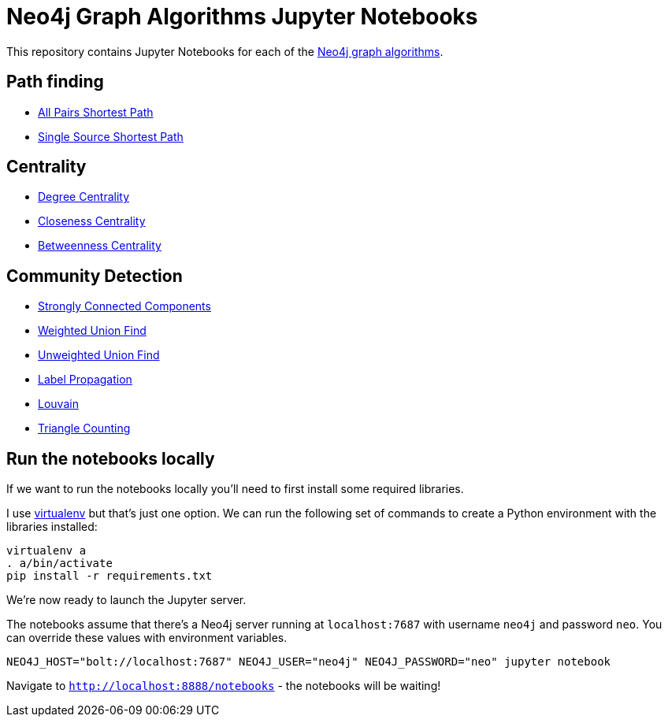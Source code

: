 = Neo4j Graph Algorithms Jupyter Notebooks

This repository contains Jupyter Notebooks for each of the https://neo4j-contrib.github.io/neo4j-graph-algorithms/[Neo4j graph algorithms^].


== Path finding

* link:notebooks/AllPairsShortestPath.ipynb[All Pairs Shortest Path^]
* link:notebooks/SingleSourceShortestPath.ipynb[Single Source Shortest Path^]

== Centrality

* link:notebooks/DegreeCentrality.ipynb[Degree Centrality^]
* link:notebooks/ClosenessCentrality.ipynb[Closeness Centrality^]
* link:notebooks/BetweennessCentrality.ipynb[Betweenness Centrality^]

== Community Detection

* link:notebooks/StronglyConnectedComponents.ipynb[Strongly Connected Components^]
* link:notebooks/WeightedConnectedComponents.ipynb[Weighted Union Find^]
* link:notebooks/UnweightedConnectedComponents.ipynb[Unweighted Union Find^]
* link:notebooks/LabelPropagation.ipynb[Label Propagation^]
* link:notebooks/Louvain.ipynb[Louvain^]
* link:notebooks/TriangleCounting.ipynb[Triangle Counting^]

== Run the notebooks locally

If we want to run the notebooks locally you'll need to first install some required libraries.

I use https://virtualenv.pypa.io/en/stable/[virtualenv^] but that's just one option.
We can run the following set of commands to create a Python environment with the libraries installed:

```
virtualenv a
. a/bin/activate
pip install -r requirements.txt
```

We're now ready to launch the Jupyter server.

The notebooks assume that there's a Neo4j server running at `localhost:7687` with username `neo4j` and password `neo`.
You can override these values with environment variables.


```
NEO4J_HOST="bolt://localhost:7687" NEO4J_USER="neo4j" NEO4J_PASSWORD="neo" jupyter notebook
```

Navigate to `http://localhost:8888/notebooks` - the notebooks will be waiting!